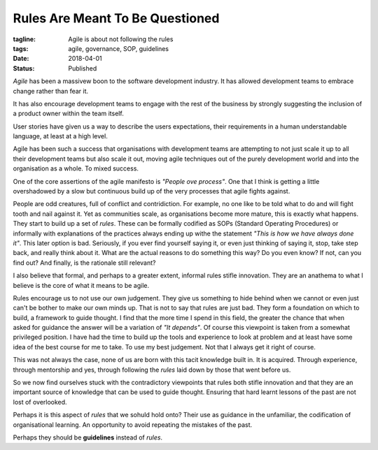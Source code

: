 Rules Are Meant To Be Questioned
================================

:tagline: Agile is about not following the rules
:tags: agile, governance, SOP, guidelines
:date: 2018-04-01
:status: Published


*Agile* has been a massivew boon to the software development industry. It has
allowed development teams to embrace change rather than fear it.

It has also encourage development teams to engage with the rest of the
business by strongly suggesting the inclusion of a product owner within
the team itself.

User stories have given us a way to describe the users expectations, their
requirements in a human understandable language, at least at a high level.

Agile has been such a success that organisations with development teams are
attempting to not just scale it up to all their development teams but also
scale it out, moving agile techniques out of the purely development world and
into the organisation as a whole. To mixed success.

One of the core assertions of the agile manifesto is *"People ove process"*.
One that I think is getting a little overshadowed by a slow but continuous
build up of the very processes that agile fights against.

People are odd creatures, full of conflict and contridiction. For example, no
one like to be told what to do and will fight tooth and nail against it. Yet
as communities scale, as organisations become more mature, this is exactly
what happens. They start to build up a set of *rules*. These can be formally
codified as SOPs (Standard Operating Procedures) or informally with
explanations of the practices always ending up withe the statement *"This is
how we have always done it"*. This later option is bad. Seriously, if you ever
find yourself saying it, or even just thinking of saying it, stop, take step
back, and really think about it. What are the actual reasons to do something
this way? Do you even know? If not, can you find out? And finally, is the
rationale still relevant?

I also believe that formal, and perhaps to a greater extent, informal rules
stifle innovation. They are an anathema to what I believe is the core of what
it means to be agile.

Rules encourage us to not use our own judgement. They give us something to
hide behind when we cannot or even just can't be bother to make our own minds
up. That is not to say that rules are just bad. They form a foundation on
which to build, a framework to guide thought. I find that the more time I
spend in this field, the greater the chance that when asked for guidance the
answer will be a variation of *"It depends"*. Of course this viewpoint is
taken from a somewhat privileged position. I have had the time to build up
the tools and experience to look at problem and at least have some idea of the
best course for me to take. To use my best judgement. Not that I always get it
right of course.

This was not always the case, none of us are born with this tacit knowledge
built in. It is acquired. Through experience, through mentorship and yes,
through following the *rules* laid down by those that went before us.

So we now find ourselves stuck with the contradictory viewpoints that rules
both stifle innovation and that they are an important source of knowledge that
can be used to guide thought. Ensuring that hard learnt lessons of the past
are not lost of overlooked.

Perhaps it is this aspect of *rules* that we sohuld hold onto? Their use as
guidance in the unfamiliar, the codification of organisational learning. An
opportunity to avoid repeating the mistakes of the past.

Perhaps they should be **guidelines** instead of *rules*.
